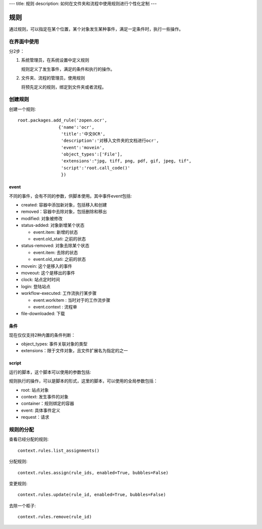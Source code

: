 ---
title: 规则
description: 如何在文件夹和流程中使用规则进行个性化定制
---

============
规则
============

通过规则，可以指定在某个位置，某个对象发生某种事件，满足一定条件时，执行一些操作。

在界面中使用
======================
分2步：

1. 系统管理员，在系统设置中定义规则

   规则定义了发生事件，满足的条件和执行的操作。

2. 文件夹、流程的管理员，使用规则

   将预先定义的规则，绑定到文件夹或者流程。

创建规则
==================
创建一个规则::

   root.packages.add_rule('zopen.ocr', 
                   {'name':'ocr',
                    'title':'中文OCR', 
                    'description':'对移入文件夹的文档进行ocr', 
                    'event':'movein', 
                    'object_types':['File'],
                    'extensions':"jpg, tiff, png, pdf, gif, jpeg, tif",
                    'script':'root.call_code()'
                    })

event
---------
不同的事件，会有不同的参数，供脚本使用。其中事件event包括:

- created: 容器中添加新对象，包括移入和创建
- removed：容器中去除对象，包括删除和移出
- modified: 对象被修改
- status-added: 对象新增某个状态

  - event.item: 新增的状态
  - event.old_stati: 之前的状态
- status-removed: 对象去除某个状态

  - event.item: 去除的状态
  - event.old_stati: 之前的状态
- movein: 这个是移入的事件
- moveout: 这个是移出的事件
- clock: 站点定时时间
- login: 登陆站点
- workflow-executed: 工作流执行某步骤

  - event.workitem : 当时对于的工作流步骤
  - event.context : 流程单

- file-downloaded: 下载

条件
-------------------
现在仅仅支持2种内置的条件判断：

- object_types: 事件关联对象的类型
- extensions：限于文件对象，且文件扩展名为指定的之一

script
----------------
运行的脚本，这个脚本可以使用的参数包括:

规则执行的操作，可以是脚本的形式，这里的脚本，可以使用的全局参数包括：

- root: 站点对象
- context: 发生事件的对象
- container：规则绑定的容器
- event: 具体事件定义
- request：请求

规则的分配
==============

查看已经分配的规则::

   context.rules.list_assignments()

分配规则::

   context.rules.assign(rule_ids, enabled=True, bubbles=False)

变更规则::

   context.rules.update(rule_id, enabled=True, bubbles=False)

去除一个柜子::

   context.rules.remove(rule_id)

